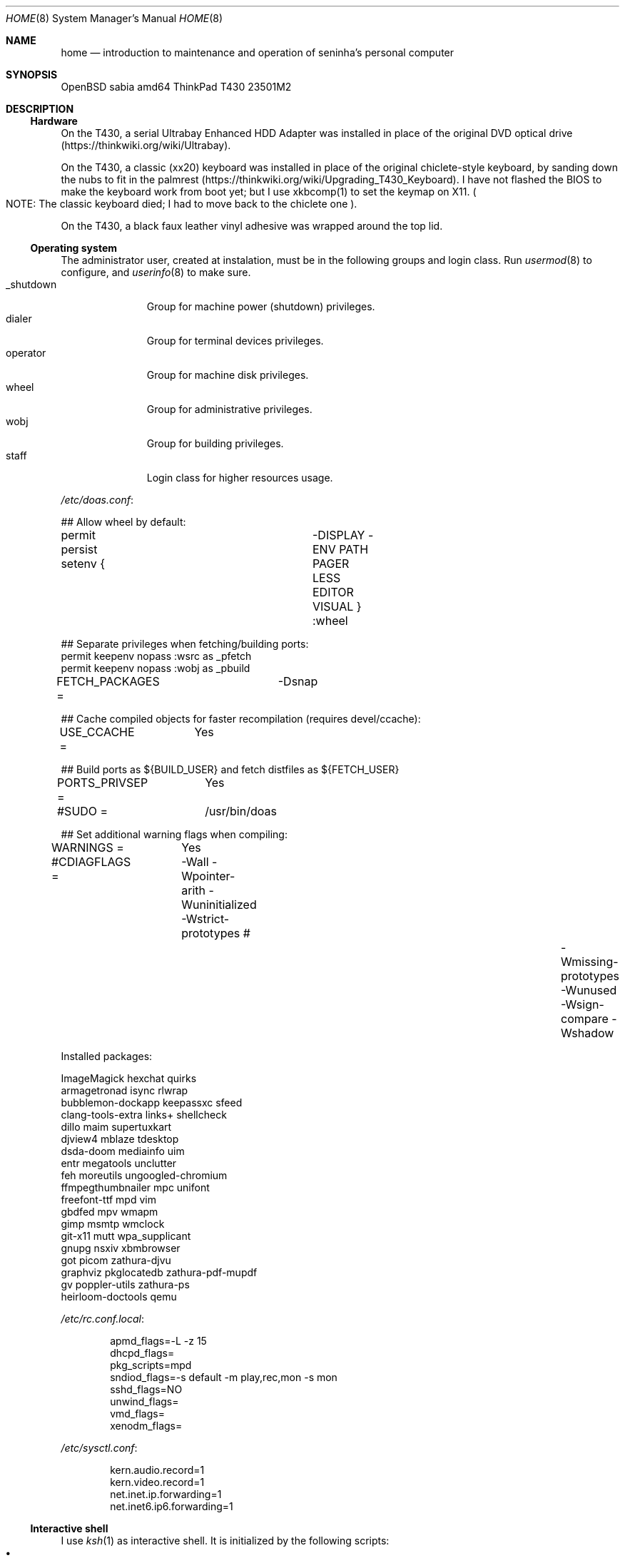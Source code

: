 .Dd August 26, 2024
.Dt HOME 8
.Os
.Sh NAME
.Nm home
.Nd introduction to maintenance and operation of seninha's personal computer
.Sh SYNOPSIS
.Bd -literal
OpenBSD sabia amd64 ThinkPad T430 23501M2
.Ed
.Sh DESCRIPTION
.Ss Hardware
On the T430,
a serial Ultrabay Enhanced HDD Adapter was installed in place of the original DVD optical drive
.Pq https://thinkwiki.org/wiki/Ultrabay .
.Pp
On the T430,
a classic (xx20) keyboard was installed in place of the original chiclete-style keyboard,
by sanding down the nubs to fit in the palmrest
.Pq https://thinkwiki.org/wiki/Upgrading_T430_Keyboard .
I have not flashed the BIOS to make the keyboard work from boot yet;
but I use xkbcomp(1) to set the keymap on X11.
.Po
NOTE:
The classic keyboard died;
I had to move back to the chiclete one
.Pc .
.Pp
On the T430,
a black faux leather vinyl adhesive was wrapped around the top lid.
.Ss Operating system
The administrator user, created at instalation,
must be in the following groups and login class.
Run
.Xr usermod 8
to configure, and
.Xr userinfo 8
to make sure.
.Bl -tag -compact -width "XXXXXXXXX"
.It Dv _shutdown
Group for machine power (shutdown) privileges.
.It Dv dialer
Group for terminal devices privileges.
.It Dv operator
Group for machine disk privileges.
.It Dv wheel
Group for administrative privileges.
.It Dv wobj
Group for building privileges.
.It Dv staff
Login class for higher resources usage.
.El
.Pp
.Pa /etc/doas.conf :
.Bd -literal
## Allow wheel by default:
permit persist setenv { \
	-DISPLAY -ENV PATH PAGER LESS EDITOR VISUAL \
} :wheel

## Separate privileges when fetching/building ports:
permit keepenv nopass :wsrc as _pfetch
permit keepenv nopass :wobj as _pbuild
.Ed
.Pp
.Bd -literal
FETCH_PACKAGES =	-Dsnap

## Cache compiled objects for faster recompilation (requires devel/ccache):
USE_CCACHE =	Yes

## Build ports as ${BUILD_USER} and fetch distfiles as ${FETCH_USER}
PORTS_PRIVSEP =	Yes
#SUDO =		/usr/bin/doas

## Set additional warning flags when compiling:
WARNINGS =	Yes
#CDIAGFLAGS =	-Wall -Wpointer-arith -Wuninitialized -Wstrict-prototypes \
#		-Wmissing-prototypes -Wunused -Wsign-compare -Wshadow

.include "/usr/ports/infrastructure/templates/mk.conf.template"
.Ed
.Pp
Installed packages:
.Bd -literal
ImageMagick             hexchat                 quirks
armagetronad            isync                   rlwrap
bubblemon-dockapp       keepassxc               sfeed
clang-tools-extra       links+                  shellcheck
dillo                   maim                    supertuxkart
djview4                 mblaze                  tdesktop
dsda-doom               mediainfo               uim
entr                    megatools               unclutter
feh                     moreutils               ungoogled-chromium
ffmpegthumbnailer       mpc                     unifont
freefont-ttf            mpd                     vim
gbdfed                  mpv                     wmapm
gimp                    msmtp                   wmclock
git-x11                 mutt                    wpa_supplicant
gnupg                   nsxiv                   xbmbrowser
got                     picom                   zathura-djvu
graphviz                pkglocatedb             zathura-pdf-mupdf
gv                      poppler-utils           zathura-ps
heirloom-doctools       qemu
.Ed
.Pp
.Pa /etc/rc.conf.local :
.Bd -literal -offset indent
apmd_flags=-L -z 15
dhcpd_flags=
pkg_scripts=mpd
sndiod_flags=-s default -m play,rec,mon -s mon
sshd_flags=NO
unwind_flags=
vmd_flags=
xenodm_flags=
.Ed
.Pp
.Pa /etc/sysctl.conf :
.Bd -literal -offset indent
kern.audio.record=1
kern.video.record=1
net.inet.ip.forwarding=1
net.inet6.ip6.forwarding=1
.Ed
.Ss Interactive shell
I use
.Xr ksh 1
as interactive shell.
It is initialized by the following scripts:
.Bl -bullet -compact -width ""
.It
.Pa /etc/ksh.kshrc
.It
.Pa $HOME/.profile
.It
.Pa $HOME/.kshrc
.El
.Pp
The following commands are provided on interactive shells only:
.Bl -tag -width COMMAND -compact
.It Ic cp , mv , rm
Aliases for interactive and verbose forms of file management commands.
.It Ic fuck
Re-runs previous non-doas command with
.Xr doas 1
or retry previous doas command.
.It Ic lc , ls , ll
Columnated/single-line/long-format directory listing.
.It Ic run
Run command in background, ignoring its standard and error outputs.
.It Ic see
Shows what is passing through a pipe
.Pq Ql "foo | see | bar" .
.El
.Pp
The built-in command
.Ic cd
is replaced with a homonym function which adds the following features:
.Bl -bullet -compact -width ""
.It
.Sq Ql "cd ..../foo/bar"
goes up that much dots, and then
.Pa foo/bar .
.It
.Sq Ql "cd ..proj"
goes up to the first directory containing
.Dq Sy proj
in its name.
.It
When changing into a directory with a
.Pa Makefile ,
set its targets as completions for
.Xr make 1 .
.El
.Ss X11 session
I use
.Xr shod 1
as X11 window manager.
Its main feature is the ability to tile and tab windows inside floating containers.
Shod can be controlled via mouse (by drag-and-dropping windows' titlebars)
and via X11 client messages (through a client called
.Xr shodc 1 ) .
Shod also displays a dock where dockapps can be placed.
.Pp
I use a variation of the Brazilian ABNT-2 layout which lacks the physical key for the
.Sy "slash/question"
symbol.
It is configured in
.Pa "~/.xkeymap"
and set with
.Xr xkbcomp 1 .
Rather than a four level key symbol system (Normal, Shift, AltGr, Shift+AltGr)
I use only two layers of key symbols, complemented with dead keys
(for Portuguese symbols I use regularly, like accented letters and cedilla),
and the compose key
(for drawing characters, greek letters, mathematical symbols, ligatures, etc).
.Pp
The following illustrations describes the normal and shifted key symbols.
Postscript versions of those ilustrations can be generated with
.Xr xkbrint 1 .
.bp
.Bd -literal -offset indent
┌───┬───┬───┬───┬───┬───┬───┬───┬───┬───┬───┬───┬───┬────────┐
│esc│ 1 │ 2 │ 3 │ 4 │ 5 │ 6 │ 7 │ 8 │ 9 │ 0 │ - │ = │ bkspc  │
├───┴─┬─┴─┬─┴─┬─┴─┬─┴─┬─┴─┬─┴─┬─┴─┬─┴─┬─┴─┬─┴─┬─┴─┬─┴─┬──────┤
│ tab │ q │ w │ e │ r │ t │ y │ u │ i │ o │ p │ ' │ [ │enter │
├─────┴┬──┴┬──┴┬──┴┬──┴┬──┴┬──┴┬──┴┬──┴┬──┴┬──┴┬──┴┬──┴┐     │
│ ctrl │ a │ s │ d │ f │ g │ h │ j │ k │ l │ / │ ~ │ ] │     │
├────┬─┴─┬─┴─┬─┴─┬─┴─┬─┴─┬─┴─┬─┴─┬─┴─┬─┴─┬─┴─┬─┴─┬─┴───┴─────┤
│shft│ \e │ z │ x │ c │ v │ b │ n │ m │ , │ . │ ; │ shift     │
├───┬┴───┼───┼───┼───┴───┴───┴───┴───┼───┼───┼───┼───┬───┬───┤
│fn │caps│win│alt│       space       │mlt│hom│end│pup│up │pdw│
└───┴────┴───┴───┴───────────────────┴───┴───┴───┼───┼───┼───┤
                                                 │lft│dw │rgt│
                                                 └───┴───┴───┘
┌───┬───┬───┬───┬───┬───┬───┬───┬───┬───┬───┬───┬───┬────────┐
│esc│ ! │ " │ # │ $ │ % │ @ │ & │ * │ ( │ ) │ _ │ + │ bkspc  │
├───┴─┬─┴─┬─┴─┬─┴─┬─┴─┬─┴─┬─┴─┬─┴─┬─┴─┬─┴─┬─┴─┬─┴─┬─┴─┬──────┤
│ tab │ Q │ W │ E │ R │ T │ Y │ U │ I │ O │ P │ ` │ { │enter │
├─────┴┬──┴┬──┴┬──┴┬──┴┬──┴┬──┴┬──┴┬──┴┬──┴┬──┴┬──┴┬──┴┐     │
│ ctrl │ A │ S │ D │ F │ G │ H │ J │ K │ L │ ? │ ^ │ } │     │
├────┬─┴─┬─┴─┬─┴─┬─┴─┬─┴─┬─┴─┬─┴─┬─┴─┬─┴─┬─┴─┬─┴─┬─┴───┴─────┤
│shft│ | │ Z │ X │ C │ V │ B │ N │ M │ < │ > │ : │ shift     │
├───┬┴───┼───┼───┼───┴───┴───┴───┴───┼───┼───┼───┼───┬───┬───┤
│fn │caps│win│alt│       space       │mlt│hom│end│pup│up │pdw│
└───┴────┴───┴───┴───────────────────┴───┴───┴───┼───┼───┼───┤
                                                 │lft│dw │rgt│
                                                 └───┴───┴───┘
.Ed
.Ss Network
I aggregate both the wired
.Xr em 4
interface and the wireless
.Xr iwn 4
interfaces on a
.Xr trunk 4
failover interface which connects to whichever is available.
I also create a
.Xr vether 4
virtual network for connecting with virtual machines,
and two
.Xr bridge 4
interfaces for forwarding traffic to virtual machines
(one from the aggregator interface,
and the other from the virtual interface).
For the
.Xr bridge 4
interfaces to work, I enable IP forwarding at
.Xr systcl.conf 5 ,
and configure a NAT at
.Xr pf.conf 5 .
.Pp
.Pa /etc/hostname.em0 :
.Bd -literal -offset indent
up
.Ed
.Pp
.Pa /etc/hostname.iwn0 :
.Bd -literal -offset indent
join "my nwid" wpakey "my password"
up
.Ed
.Pp
.Pa /etc/hostname.trunk0 :
.Bd -literal -offset indent
trunkproto failover
trunkport em0
trunkport iwn0
inet autoconf
inet6 autoconf
.Ed
.Pp
.Pa /etc/hostname.vether0 :
.Bd -literal -offset indent
inet 10.0.0.1 255.255.255.0
up
.Ed
.Pp
.Pa /etc/hostname.bridge0 :
.Bd -literal -offset indent
add vether0
up
.Ed
.Pp
.Pa /etc/hostname.bridge1 :
.Bd -literal -offset indent
add trunk0
up
.Ed
.Pp
.Pa /etc/sysctl.conf :
.Bd -literal -offset indent
net.inet.ip.forwarding=1
net.inet6.ip6.forwarding=1
.Ed
.Pp
.Pa /etc/pf.conf :
.Bd -literal -offset indent
set block-policy drop
set skip on lo

# sanitize incoming packets
match in all scrub (no-df random-id max-mss 1440)
antispoof quick for egress

# block all incomming traffic
block all
pass out all

# allow ICMP (ping) for MTU discovery
pass in proto icmp

# Port build user does not need network
block out log proto {tcp udp} user _pbuild

# VMs can talk to the Internet
match out on egress from vether0:network to any nat-to (egress)
.Ed
.Pp
.Pa /etc/unwind.conf :
.Bd -literal -offset indent
forwarder { 194.242.2.4 DoT }
preference { DoT }
.Ed
.Pp
.Pa /etc/dhcpd.conf :
.Bd -literal -offset indent
# vether(4) subnet; used for virtual machines
# Network:	10.0.0.0/24
# Addresses:	10.0.0.64 ~ 10.0.0.127
# Router:	10.0.0.1
# Name server:	10.0.0.1
subnet 10.0.0.0 netmask 255.255.255.0 {
	range 10.0.0.128 10.0.0.254;
	option routers 10.0.0.1;
}
.Ed
.Sh ENVIRONMENT
The following environment variables are set by the
.Pa ~/.profile
script.
.Bl -tag -width Ds
.It Ev CACHEDIR
Cache directory.
(Set to
.Pa "$HOME/var/cache" . )
.It Ev ENV
Path to ksh's rc file.
(Set to
.Pa "$HOME/.kshrc" . )
.It Ev EDITOR
Default editor program.
(Set to
.Pa "vim" . )
.It Ev GNUPGHOME
Configuration directory for
.Xr gpg 1 .
(Set to
.Pa "$HOME/var/gpg" . )
.It Ev LANG , LC_CTYPE , LC_COLLATE
Locale
(Set to
.Dq Sy pt_BR.UTF-8 ,
except for encoding and collation/ordering,
which is
.Dq Sy C.UTF-8 . )
.It Ev MANPATH
Path to look for manual pages.
.It Ev OPENER
Default file opener program.
(Set to
.Pa "plumb" . )
.It Ev PAGER
Default pager program.
(Set to
.Pa "less" . )
.It Ev TERMCMD
Default terminal emulator program.
(Set to
.Pa "xterm" . )
.It Ev TZ
Timezone.
(Set to
.Sy "America/Sao_Paulo" . )
.It Ev VISUAL
Default editor program.
(Set to
.Pa "vim" . )
.It Ev XDG_CACHE_HOME
xdg shit
(Set to
.Pa "$HOME/.cache" . )
.It Ev XDG_CONFIG_HOME
xdg shit
(Set to
.Pa "$HOME/.config" . )
.It Ev XDG_DATA_HOME
xdg shit
(Set to
.Pa "$HOME/.data" . )
.El
.Sh FILES
This is a personal computer;
there is no human user or operator orther than me.
Thus, I make no point to keep files only at my
.Ev $HOME
directory:
I save files elsewhere, when needed.
.Bl -tag -width Ds
.It Pa /home/
That's my
.Ev $HOME
directory
(why should be a single directory there
.Pq Pa /home/seninha/
for the single user?).
Each project has a subdirectory in it.
For example,
.Pa /home/shod/
is for
.Xr shod 1 ;
.Pa /home/c/
is for notes on The C Programming Language; etc.
.It Pa /home/doc/
Directory where I archive documents.
It contains mostly non-fiction books and videos of lectures.
But I also archive there RPG books and fiction (both in book and movie formats).
.It Pa /home/mem/
Meme directory.
.It Pa /home/mus/
Music directory.
Organized as
.Pa "ARTIST/YEAR - ALBUM/TRACK - TITLE.flac" .
.It Pa /home/tmp/
Directory where I dump stuff.
It contains mostly downloaded files.
I try to keep it clean, but most of the time it is a mess.
.It Pa /usr/home/
Hierarchy for personal utilities and applications.
Different from the
.Pa /usr/local/
hierarchy, this one is owned by the
.Sy operator
group, which I am part of;
so I can add files to it without super-user powers.
.It Pa /usr/home/bin
.Ev $PATH
entry with executables for personal utilities and applications.
.It Pa /usr/home/man
.Ev $MANPATH
entry with manuals for personal utilities and applications.
.It Pa /var/
Directory for files managed automatically by applications.
.El
.Sh SEE ALSO
.Xr afterboot 8 ,
.Xr intro 8 ,
.Xr security 8 ,
for introduction on system maintenance and operation.
.Pp
.Xr crash 8 ,
.Xr dump 8 ,
.Xr restore 8 ,
for system backup/recovery.
.Pp
.Xr netstart 8 ,
.Xr rc 8 ,
.Xr rc.conf 8 ,
.Xr rc.d 8 ,
.Xr rc.shutdown 8 ,
.Xr rcctl 8 ,
for services and daemons.
.Sh TODO
.Bl -bullet -compact -width ""
.It
Describe my mail/news workflow.
.It
Describe my text editor workflow.
.It
Describe backup workflow.
.It
Describe theme.
.It
Replace monospace font/typeface with one
with wide unicode range and consistent math symbols.
Also scalable.
.It
Replace wallpaper and colorscheme for shod (window border and dock)
with ones that matches the beige-ish light color of XTerm.
.It
Rewrite shod.
.It
Rewrite xprompt.
.It
In
.Xr paginator 1 :
implement XDND protocol partially,
so dragging over a desktop miniature changes the desktop,
so it can be dropped over a window a different desktop from the drag origin.
(The same can be applied to
.Xr taskinator 1 ) .
.It
In
.Xr taskinator 1 :
show window name; and
group windows by application (like in BeOS/Haiku).
.It
Write a dockapp application for drag-and-drop target.
.It
Add a system monitor desklet
.Po
maybe
.Xr conky 1 ?
.Pc
.It
Use
.Xr pidgin 1
(or another libpurple client)
to replace hexchat, telegram and whatnot.
.El
